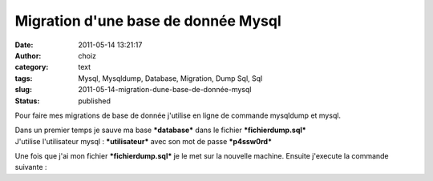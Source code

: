 Migration d'une base de donnée Mysql
####################################
:date: 2011-05-14 13:21:17
:author: choiz
:category: text
:tags: Mysql, Mysqldump, Database, Migration, Dump Sql, Sql
:slug: 2011-05-14-migration-dune-base-de-donnée-mysql
:status: published

Pour faire mes migrations de base de donnée j'utilise en ligne de
commande mysqldump et mysql.

.. raw:: html

   </p>

| Dans un premier temps je sauve ma base ***database*** dans le fichier
  ***fichierdump.sql***
| J'utilise l'utilisateur mysql : ***utilisateur*** avec son mot de
  passe ***p4ssw0rd***

.. raw:: html

   </p>

    .. raw:: html

       </p>

    $ mysqldump -u utilisateur -p p4ssw0rd database > fichierdump.sql

    .. raw:: html

       </p>
       <p>

.. raw:: html

   </p>

Une fois que j'ai mon fichier ***fichierdump.sql*** je le met sur la
nouvelle machine. Ensuite j'execute la commande suivante :

.. raw:: html

   </p>

    .. raw:: html

       </p>

    $ mysql -u utilisateur -pp4ssw0rd database < fichierdump.sql

    .. raw:: html

       </p>
       <p>

.. raw:: html

   </p>
